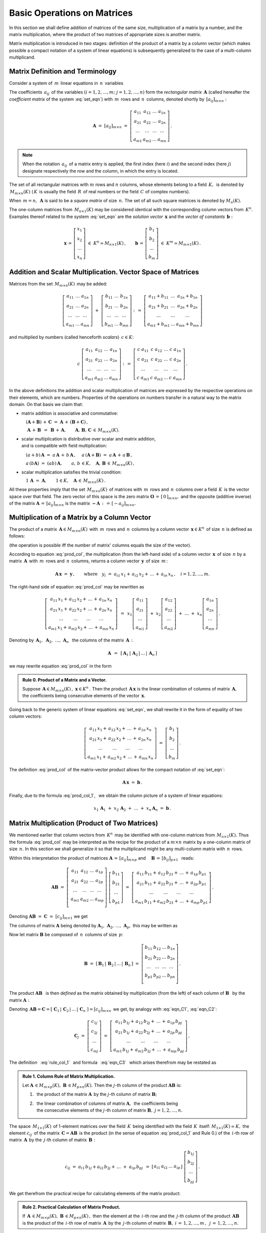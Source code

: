 
Basic Operations on Matrices 
----------------------------

In this section we shall define addition of matrices of the same size,
multiplication of a matrix by a number, and the matrix multiplication,
where the product of two matrices of appropriate sizes is another matrix.

Matrix multiplication is introduced in two stages:
definition of the product of a matrix by a column vector
(which makes possible a compact notation of a system of linear equations)
is subsequently generalized to the case of a multi-column multiplicand.

Matrix Definition and Terminology
~~~~~~~~~~~~~~~~~~~~~~~~~~~~~~~~~

Consider a system of :math:`\,m\,` linear equations in :math:`\,n\,` variables

.. math::
   :label: set_eqn

   \begin{array}{c}
   a_{11}\,x_1\;+\ \,a_{12}\,x_2\;+\ \,\ldots\ +\ \;a_{1n}\,x_n\ \,=\ \ b_1 \\
   a_{21}\,x_1\;+\ \,a_{22}\,x_2\;+\ \,\ldots\ +\ \;a_{2n}\,x_n\ \,=\ \ b_2 \\
   \ldots\qquad\ \ \ldots\qquad\ \ \ldots\qquad\ldots\qquad\quad\ldots      \\
   a_{m1}\,x_1\;+\ \,a_{m2}\,x_2\;+\ \,\ldots\ +\ \;a_{mn}\,x_n\ \,=\ \ b_m\,.
   \end{array}

The coefficients :math:`\,a_{ij}\,` of the variables 
:math:`(i=1,2,\ldots,m;\ \;j=1,2,\ldots,n)`
form the *rectangular matrix* :math:`\,\boldsymbol{A}\ `
(called hereafter the *coefficient matrix* of the system :eq:`set_eqn`)
with :math:`\,m\,` rows and :math:`\,n\,` columns,
denoted shortly by :math:`\,[a_{ij}]_{m\times n}:`

.. math::

   \boldsymbol{A}\ =\ [a_{ij}]_{m\times n}\ =\ 
   \left[\begin{array}{cccc}
   a_{11} & a_{12} & \ldots & a_{1n} \\
   a_{21} & a_{22} & \ldots & a_{2n} \\
   \ldots & \ldots & \ldots & \ldots \\
   a_{m1} & a_{m2} & \ldots & a_{mn}
   \end{array}\right]\,.

.. note::

   When the notation :math:`\,a_{ij}\,` of a matrix entry is applied,
   the first index (here :math:`i`) and the second index (here :math:`j`)
   designate respectively the row and the column, in which the entry is located.

The set of all rectangular matrices with :math:`\ m\ ` rows and :math:`\ n\ `
columns, whose elements belong to a field :math:`\,K,\,` is denoted by
:math:`\,M_{m\times n}(K)\ ` (:math:`\,K\,` is usually the field 
:math:`\,R\,` of real numbers or the field :math:`\,C\ ` of complex numbers).

When :math:`\,m=n,\,` :math:`\ \boldsymbol{A}\ ` is said to be 
a *square matrix* of size :math:`\,n.\ ` The set of all such square matrices 
is denoted by :math:`M_n(K).` 

The one-column matrices from :math:`\,M_{n\times 1}(K)\ `
may be considered identical with the corresponding column vectors from 
:math:`\,K^n.\ ` Examples thereof related to the system :eq:`set_eqn` are 
the *solution vector* :math:`\,\boldsymbol{x}\ ` 
and the *vector of constants* :math:`\,\boldsymbol{b}:`

.. math::

   \boldsymbol{x}\,=\,
   \left[\begin{array}{c} x_{1} \\ x_{2} \\ \ldots \\ x_{n} \end{array}\right]
   \ \in\ K^n\simeq M_{n\times 1}(K)\,,
   \qquad
   \boldsymbol{b}\,=\,
   \left[\begin{array}{c} b_{1} \\ b_{2} \\ \ldots \\ b_{m} \end{array}\right]
   \ \in\ K^m\simeq M_{m\times 1}(K)\,.
   
Addition and Scalar Multiplication. Vector Space of Matrices
~~~~~~~~~~~~~~~~~~~~~~~~~~~~~~~~~~~~~~~~~~~~~~~~~~~~~~~~~~~~

Matrices from the set :math:`\,M_{m\times n}(K)\,` may be added:

.. math::

   \left[\begin{array}{ccc} 
       a_{11} & \ldots & a_{1n} \\
       a_{21} & \ldots & a_{2n} \\
       \ldots & \ldots & \ldots \\
       a_{m1} & \ldots & a_{mn}
   \end{array}\right]
   \ \ + \ \ 
   \left[\begin{array}{ccc} 
       b_{11} & \ldots & b_{1n} \\
       b_{21} & \ldots & b_{2n} \\
       \ldots & \ldots & \ldots \\
       b_{m1} & \ldots & b_{mn}
   \end{array}\right]
   \ \ :\,= \ \ 
   \left[\begin{array}{ccc} 
       a_{11} + b_{11} & \ldots & a_{1n} + b_{1n} \\
       a_{21} + b_{21} & \ldots & a_{2n} + b_{2n} \\
           \ldots      & \ldots &     \ldots      \\
       a_{m1} + b_{m1} & \ldots & a_{mn} + b_{mn}
   \end{array}\right]

and multiplied by numbers (called henceforth *scalars*) :math:`\, c \in K`:

.. math::

   c \ \ 
   \left[\begin{array}{cccc} 
       a_{11} & a_{12} & \ldots & a_{1n} \\
       a_{21} & a_{22} & \ldots & a_{2n} \\
       \ldots  & \ldots & \ldots & \ldots \\
       a_{m1} & a_{m2} & \ldots & a_{mn}
   \end{array}\right]
   \ \ :\,= \ \ 
   \left[\begin{array}{cccc}
       c \; a_{11} & c \; a_{12} & \ldots & c \; a_{1n} \\
       c \; a_{21} & c \; a_{22} & \ldots & c \; a_{2n} \\
       \ldots      & \ldots      & \ldots & \ldots      \\
       c \; a_{m1} & c \; a_{m2} & \ldots & c \; a_{mn}
   \end{array}\right]\,.

.. Addition of matrices consists in adding their respective elements, 
   which are numbers. This implies the associativity and commutativity
   of the matrix addition. 

In the above definitions the addition and scalar multiplication of matrices
are expressed by the respective operations on their elements, which are numbers.
Properties of the operations on numbers transfer in a natural way 
to the matrix domain. On that basis we claim that:

* matrix addition is associative and commutative:

  :math:`\quad (\boldsymbol{A} + \boldsymbol{B}) \, + \, \boldsymbol{C}
  \ \; = \ \;
  \boldsymbol{A} \, + \, (\boldsymbol{B} + \boldsymbol{C})\,,`
  
  :math:`\quad\ \boldsymbol{A}\, + \,\boldsymbol{B}\ \,=\ \,
  \boldsymbol{B}\, + \,\boldsymbol{A},\qquad
  \boldsymbol{A}, \, \boldsymbol{B}, \, \boldsymbol{C}\,
  \in \, M_{m\times n}(K).`
   
* scalar multiplication is distributive over scalar and matrix 
  addition, :math:`\\` and is compatible with field multiplication:
  
  :math:`\quad (a + b)\,\boldsymbol{A}\ =\ 
  a\,\boldsymbol{A}\, +\, b\,\boldsymbol{A}\,,`
  :math:`\quad a\,(\boldsymbol{A} + \boldsymbol{B})\ =\ 
  a\,\boldsymbol{A}\, +\, a\,\boldsymbol{B}\,,`
  
  :math:`\quad a\,(b\boldsymbol{A})\ =\ 
  (ab)\,\boldsymbol{A},\qquad 
  a,\,b\,\in K,\quad\boldsymbol{A},\,\boldsymbol{B}\,\in\, M_{m\times n}(K)\,,`

* scalar multiplication satisfies the trivial condition:

  :math:`\quad 1\,\boldsymbol{A}\ =\ 
  \boldsymbol{A},\qquad
  1\in K,\quad\boldsymbol{A}\,\in\, M_{m\times n}(K)\,.`

All these properties imply that the set :math:`\,M_{m\times n}(K)\,` of
matrices with :math:`\,m\,` rows and :math:`\,n\,` columns 
over a field :math:`\,K\,` is the vector space over that field.
The zero vector of this space is the zero matrix 
:math:`\ \boldsymbol{O}\,=\,[\,0\,]_{m\times n},\ ` and the opposite
(additive inverse) of the matrix 
:math:`\ \boldsymbol{A}\,=\,[a_{ij}]_{m\times n}\ ` is the matrix
:math:`\ \boldsymbol{-A}\,:\,=\,[-a_{ij}]_{m\times n}.`

Multiplication of a Matrix by a Column Vector
~~~~~~~~~~~~~~~~~~~~~~~~~~~~~~~~~~~~~~~~~~~~~
 
The product of a matrix :math:`\,\boldsymbol{A}\in M_{m\times n}(K)\,`
with :math:`\,m\,` rows and :math:`\,n\,` columns by a column vector
:math:`\,\boldsymbol{x}\in K^n\,` of size :math:`\,n\ ` is defined as follows: 

.. math::
   :label: prod_col
   
   \left[\begin{array}{cccc}
      a_{11} & a_{12} & \ldots & a_{1n} \\
      a_{21} & a_{22} & \ldots & a_{2n} \\
      \ldots & \ldots & \ldots & \ldots \\
      a_{m1} & a_{m2} & \ldots & a_{mn} \\
   \end{array}\right]
   \ 
   \left[\begin{array}{c} x_1 \\ x_2 \\ \ldots \\ x_n \end{array}\right]
   \ :\,=\  
   \left[\begin{array}{c}
      a_{11}\,x_1 +\,a_{12}\,x_2 + \,\ldots\, +\,a_{1n}\,x_n \\
      a_{21}\,x_1 +\,a_{22}\,x_2 + \,\ldots\, +\,a_{2n}\,x_n \\
      \ \ldots\qquad\ \ldots\qquad\ldots\qquad\ldots         \\
      a_{m1}\,x_1 +\,a_{m2}\,x_2 + \,\ldots\, +\,a_{mn}\,x_n
   \end{array}\right]
   
(the operation is possible iff the number of matrix' columns equals
the size of the vector).

According to equation :eq:`prod_col`, the multiplication 
(from the left-hand side) of a column vector :math:`\,\boldsymbol{x}\,` 
of size :math:`\,n\ ` by a matrix :math:`\,\boldsymbol{A}\,`
with :math:`\,m\,` rows and :math:`\,n\,` columns, returns 
a column vector :math:`\,\boldsymbol{y}\,` of size :math:`\,m\,`:

.. A possible interpretation of :eq:`prod_col` is that multiplication 
   (from the left-hand side) of a column vector :math:`\,\boldsymbol{x}\,` 
   of size :math:`\,n\ ` by the matrix :math:`\,\boldsymbol{A}\,=\,
   [a_{ij}]_{m\times n}\ ` returns a column vector :math:`\,\boldsymbol{y}\,` 
   of size :math:`\,m\,`:

.. math::
   
   \boldsymbol{A}\,\boldsymbol{x}\ =\ \boldsymbol{y}\,,\qquad\text{where}
   \quad y_i\ = \ 
   a_{i1}\,x_1 + \,a_{i2}\,x_2 + \,\ldots\, + \,a_{in}\,x_n\,,
   \quad i=1,2,\ldots,m.

The right-hand side of equation :eq:`prod_col` may be rewritten as

.. math::

   \left[\begin{array}{c}
   a_{11}\,x_1 +\,a_{12}\,x_2 + \,\ldots\, +\,a_{1n}\,x_n \\
   a_{21}\,x_1 +\,a_{22}\,x_2 + \,\ldots\, +\,a_{2n}\,x_n \\
   \ \ldots\qquad\ \ldots\qquad\ldots\qquad\ldots         \\
   a_{m1}\,x_1 +\,a_{m2}\,x_2 + \,\ldots\, +\,a_{mn}\,x_n
   \end{array}\right]
   \ \,=\ \, 
   x_1
   \left[\begin{array}{c} 
   a_{11} \\ a_{21} \\ \ldots \\ a_{m1} 
   \end{array}\right]
   \; +\ 
   x_2
   \left[\begin{array}{c} 
   a_{12} \\ a_{22} \\ \ldots \\ a_{m2} 
   \end{array}\right] 
   \; +\
   \ldots 
   \ + \ 
   x_n
   \left[\begin{array}{c} 
   a_{1n} \\ a_{2n} \\ \ldots \\ a_{mn} 
   \end{array}\right]\,.
  
Denoting by 
:math:`\ \,\boldsymbol{A}_1,\ \boldsymbol{A}_2,\ \ldots,\,\boldsymbol{A}_n\ \,`
the columns of the matrix :math:`\,\boldsymbol{A}\,:`

.. math::
   
   \boldsymbol{A}\ \,=\ \,
   [\,\boldsymbol{A}_1\,|\,\boldsymbol{A}_2\,|\,\ldots\,|\,\boldsymbol{A}_n\,]

.. równanie :eq:`prod_col` przyjmuje więc postać

we may rewrite equation :eq:`prod_col` in the form

.. math::
   :label: prod_col_1

   \boldsymbol{A} \, \boldsymbol{x} \ =\ 
   x_1\,\boldsymbol{A}_1 \ +\ x_2\,\boldsymbol{A}_2 \ +\ 
   \ldots \ + \ x_n\,\boldsymbol{A}_n\,.

.. admonition:: Rule 0. :math:`\ ` Product of a Matrix and a Vector.

   Suppose :math:`\,\boldsymbol{A}\in M_{m\times n}(K)\,,\ 
   \boldsymbol{x}\in K^n\,.\ `
   Then the product :math:`\,\boldsymbol{A}\,\boldsymbol{x}\ `
   is the linear combination of columns of matrix :math:`\,\boldsymbol{A},\ `
   the coefficients being consecutive elements of the vector
   :math:`\,\boldsymbol{x}.` 
   
Going back to the generic system of linear equations :eq:`set_eqn`,
we shall rewrite it in the form of equality of two column vectors:

.. math::

   \left[\begin{array}{c}
      a_{11}\,x_1 +\,a_{12}\,x_2 + \,\ldots\, +\,a_{1n}\,x_n \\
      a_{21}\,x_1 +\,a_{22}\,x_2 + \,\ldots\, +\,a_{2n}\,x_n \\
      \ \ldots\qquad\ \ldots\qquad\ldots\qquad\ldots         \\
      a_{m1}\,x_1 +\,a_{m2}\,x_2 + \,\ldots\, +\,a_{mn}\,x_n
   \end{array}\right]
   \ \ =\ \ 
   \left[\begin{array}{c} 
      b_{1} \\ b_{2} \\ \ldots \\ b_{m} 
   \end{array}\right]\,.

The definition :eq:`prod_col` of the matrix-vector product 
allows for the compact notation of :eq:`set_eqn`:

.. math::

   \boldsymbol{A} \, \boldsymbol{x} \ =\ \boldsymbol{b}\,.

Finally, due to the formula :eq:`prod_col_1`, :math:`\,` 
we obtain the column picture of a system of linear equations:

.. math::

   x_1\,\boldsymbol{A}_1\ +\ x_2\,\boldsymbol{A}_2\ +\ \ldots\ + \ 
   x_n\,\boldsymbol{A}_n\ =\ \boldsymbol{b}\,.

Matrix Multiplication (Product of Two Matrices)
~~~~~~~~~~~~~~~~~~~~~~~~~~~~~~~~~~~~~~~~~~~~~~~

We mentioned earlier that column vectors from :math:`\,K^n\,`
may be identified with one-column matrices from :math:`\,M_{n\times 1}(K).\ `
Thus the formula :eq:`prod_col` may be interpreted as the recipe 
for the product of a :math:`\ m\times n\ ` matrix by a one-column 
matrix of size :math:`\,n.\ ` In this section we shall generalize it 
so that the multiplicand might be any multi-column matrix 
with :math:`\,n\,` rows.

Within this interpretation the product of matrices
:math:`\ \boldsymbol{A}\,=\,[a_{ij}]_{m\times p}\ \;` and 
:math:`\quad \boldsymbol{B}\,=\,[b_{ij}]_{p\times 1}\ \,`
reads:

.. math::

   \boldsymbol{A} \boldsymbol{B}
   \ =\ 
   \left[\,\begin{array}{cccc}
       a_{11} & a_{12} & \ldots & a_{1p} \\
       a_{21} & a_{22} & \ldots & a_{2p} \\
       \ldots & \ldots & \ldots & \ldots \\
       a_{m1} & a_{m2} & \ldots & a_{mp} \\
   \end{array}\right] \ 
   \left[\begin{array}{c} 
      b_{11} \\ b_{21} \\ \ldots \\ b_{p1} 
   \end{array}\right]
   \ =\ 
   \left[\begin{array}{c}
      a_{11}\,b_{11} +\,a_{12}\,b_{21} + \,\ldots\, +\,a_{1p}\,b_{p1} \\
      a_{21}\,b_{11} +\,a_{22}\,b_{21} + \,\ldots\, +\,a_{2p}\,b_{p1} \\
      \ \ldots\qquad\ \ldots\qquad\ldots\qquad\ldots                  \\
      a_{m1}\,b_{11} + a_{m2}\,b_{21} + \,\ldots\, +\,a_{mp}\,b_{p1}
   \end{array}\right]\,.

Denoting :math:`\ \boldsymbol{A} \boldsymbol{B}\ =\ 
\boldsymbol{C}\ =\ [c_{ij}]_{m\times 1}\ ` we get

.. math::
   :label: eqn_C1

   \boldsymbol{C}\ =\
   \left[\begin{array}{c} 
      c_{11} \\ c_{21} \\ \ldots \\ c_{m1} 
   \end{array}\right]
   \ =\ 
   \left[\begin{array}{c}
      a_{11}\,b_{11} +\,a_{12}\,b_{21} + \,\ldots\, +\,a_{1p}\,b_{p1} \\
      a_{21}\,b_{11} +\,a_{22}\,b_{21} + \,\ldots\, +\,a_{2p}\,b_{p1} \\
      \ \ldots\qquad\ \ldots\qquad\ldots\qquad\ldots                  \\
      a_{m1}\,b_{11} + a_{m2}\,b_{21} + \,\ldots\, +\,a_{mp}\,b_{p1}
   \end{array}\right]\,.

The columns of matrix :math:`\ \boldsymbol{A}\ ` being denoted by 
:math:`\ \boldsymbol{A}_1,\,\boldsymbol{A}_2,\,\dots,\,\boldsymbol{A}_p,\ `
this may be written as

.. math::
   :label: eqn_C2
   
   \begin{array}{lll}
   & \qquad & \boldsymbol{C}\ =\ 
   b_{11}\,\boldsymbol{A}_1\ +\ b_{21}\,\boldsymbol{A}_2\ +\ 
   \dots\ +\ b_{p1}\,\boldsymbol{A}_p
   \\[6pt] 
   \text{and} & \qquad & c_{i1}\ =\ 
   a_{i1}\,b_{11} + a_{i2}\,b_{21} + \,\ldots\, + a_{ip}\,b_{p1}
   \,,\quad i\,=\,1,2,\ldots,m\,.
   \end{array}

Now let matrix :math:`\ \boldsymbol{B}\ `
be composed of :math:`\,n\,` columns of size :math:`\,p`:

.. math::

   \boldsymbol{B}\ \ =\ \ 
   \left[\,\boldsymbol{B}_1\,|\,\boldsymbol{B}_2\,|\,
   \ldots\,|\,\boldsymbol{B}_n\,\right]\ \ =\ \ 
   \left[\begin{array}{cccc}
      b_{11} & b_{12} & \ldots & b_{1n} \\
      b_{21} & b_{22} & \ldots & b_{2n} \\
      \ldots & \ldots & \ldots & \ldots \\
      b_{p1} & b_{p2} & \ldots & b_{pn} \\
   \end{array}\right]\,.

The product :math:`\ \boldsymbol{A}\boldsymbol{B}\ \,` is then *defined* as
the matrix obtained by multiplication (from the left) of each column of
:math:`\ \boldsymbol{B}\ \,` by the matrix :math:`\ \boldsymbol{A}:`

.. math::
   :label: rule_col_1

   \boldsymbol{A}\boldsymbol{B}\ \equiv\ 
   \boldsymbol{A}\ \left[\,\boldsymbol{B}_1\,|\,
   \boldsymbol{B}_2\,|\,\ldots\,|\,
   \boldsymbol{B}_n\,\right]\ \ :\,=\ \ 
   \left[\;\boldsymbol{A}\boldsymbol{B}_1\;|\;
   \boldsymbol{A}\boldsymbol{B}_2\;|\;\ldots\;|\; 
   \boldsymbol{A}\boldsymbol{B}_n\;\right]\,.

Denoting 
:math:`\,\boldsymbol{A}\boldsymbol{B} = \boldsymbol{C} = 
[\;\boldsymbol{C}_1\,|\,\boldsymbol{C}_2\,|\,\ldots\,|\,
\boldsymbol{C}_n\;] = [c_{ij}]_{m\times n}\,`
we get, by analogy with :eq:`eqn_C1`, :eq:`eqn_C2`: 

.. math::

   \boldsymbol{C}_j\ =\ 
   \left[\begin{array}{c} 
   c_{1j} \\ c_{2j} \\ \ldots \\ c_{mj} 
   \end{array}\right]\ =\ 
   \left[\begin{array}{c}
   a_{11}\,b_{1j} +\,a_{12}\,b_{2j} + \,\ldots\, +\,a_{1p}\,b_{pj} \\
   a_{21}\,b_{1j} +\,a_{22}\,b_{2j} + \,\ldots\, +\,a_{2p}\,b_{pj} \\
   \ \ldots\qquad\ \ldots\qquad\ldots\qquad\ldots                  \\
   a_{m1}\,b_{1j} +\,a_{m2}\,b_{2j} + \,\ldots\, +\,a_{mp}\,b_{pj}
   \end{array}\right]\,,

.. math::
   :label: eqn_C3

   \begin{array}{l}
   \boldsymbol{C}_j\ =\ 
   b_{1j}\,\boldsymbol{A}_1\ +\ b_{2j}\,\boldsymbol{A}_2\ +\ 
   \ldots\ + \ b_{pj}\,\boldsymbol{A}_p
   \\
   c_{ij}\ =\ 
   a_{i1}\,b_{1j} +\,a_{i2}\,b_{2j} + \,\ldots\, +\,a_{ip}\,b_{pj}
   \,,\qquad 
   \begin{array}{l} 
   i\,=\,1,2,\ldots,m\,; \\ 
   j\,=\,1,2,\ldots,n.
   \end{array}
   \end{array}

The definition :math:`\,` :eq:`rule_col_1` :math:`\,`
and formula :math:`\,` :eq:`eqn_C3` :math:`\,` which arises therefrom 
may be restated as

.. admonition:: Rule 1. :math:`\ ` 
   Column Rule of Matrix Multiplication. :math:`\\`

   Let :math:`\ \boldsymbol{A}\,\in M_{m\times p}(K),\ 
   \boldsymbol{B}\,\in M_{p\times n}(K).\ `
   Then the :math:`\ j`-th column of the product 
   :math:`\ \boldsymbol{A}\boldsymbol{B}\ ` is: :math:`\\`

   1. :math:`\,` the product of the matrix :math:`\ \boldsymbol{A}\,`
      by the :math:`\ j`-th column of matrix :math:`\boldsymbol{B};` 
      :math:`\\`

   2. | :math:`\,` the linear combination of columns of matrix 
        :math:`\ \boldsymbol{A},\,` the coefficients being
      | :math:`\,` the consecutive elements of the :math:`\ j`-th column 
        of matrix :math:`\boldsymbol{B},\ \ j=1,2,\ldots,n.`

.. According to formula :eq:`eqn_C3`, 

The space :math:`\,M_{1\times 1}(K)\,` of 1-element matrices 
over the field :math:`\,K\,` being identified with the field 
:math:`\,K\,` itself: :math:`\ M_{1\times 1}(K)\simeq K,\ ` 
the element :math:`\ c_{ij}\,` of the matrix 
:math:`\,\boldsymbol{C}=\boldsymbol{A}\boldsymbol{B}\,`
is the product (in the sense of equation :eq:`prod_col_1` 
and Rule 0.) of the :math:`\,i`-th row of matrix :math:`\,\boldsymbol{A}\,` 
by the :math:`\,j`-th column of matrix :math:`\,\boldsymbol{B}:`

.. math:
   
   c_{ij}\ =\ 
   a_{i1}\,b_{1j} + a_{i2}\,b_{2j} + \,\ldots \;+\; a_{ip}\,b_{pj}\ \,=\ \;
   [\ a_{i1}\ \ a_{i2}\ \ \ldots\ \ a_{ip}\ ] \ 
   \left[\begin{array}{c} 
   b_{1j} \\ b_{2j} \\ \ldots \\ b_{pj} 
   \end{array}\right]\,.

.. math::
   
   c_{ij}\ =\ 
   a_{i1}\,b_{1j} + a_{i2}\,b_{2j} + \,\ldots \;+\; a_{ip}\,b_{pj}\ \,=\ \;
   \left[\begin{array}{cccc}   
   a_{i1} & a_{i2} & \ldots & a_{ip}
   \end{array}\right]\ 
   \left[\begin{array}{c} 
   b_{1j} \\ b_{2j} \\ \ldots \\ b_{pj} 
   \end{array}\right]\,.

We get therefrom the practical recipe for calculating elements of the 
matrix product:

.. admonition:: Rule 2. :math:`\ `
   Practical Calculation of Matrix Product. :math:`\,`
   
   If :math:`\,\boldsymbol{A}\,\in M_{m\times p}(K),\ 
   \boldsymbol{B}\,\in M_{p\times n}(K)\,,\ ` then the element 
   at the :math:`\,i`-th row and the :math:`\,j`-th column
   of the product :math:`\,\boldsymbol{A}\boldsymbol{B}\,`
   is the product of the :math:`\,i`-th row of matrix 
   :math:`\,\boldsymbol{A}\,` by the :math:`\,j`-th column
   of matrix :math:`\,\boldsymbol{B},`
   :math:`\ \ i\,=\,1,2,\ldots,m\,,\ \,j\,=\,1,2,\ldots,n.`

The above formulae pertaining the matrix product may be gathered as follows:

.. admonition:: General Formulae for Matrix Multiplication. :math:`\\`
   
   Let :math:`\,\boldsymbol{A},\boldsymbol{B}\in M(K).\ `
   The product :math:`\,\boldsymbol{A}\boldsymbol{B}\,` exists if and only if
   the number of columns of matrix :math:`\,\boldsymbol{A}\,` equals
   the number of rows of matrix :math:`\,\boldsymbol{B}.\,`
   Then the row size of the product :math:`\,\boldsymbol{A}\boldsymbol{B}\,`
   equals that of :math:`\,\boldsymbol{A}\,` and the column size of
   :math:`\,\boldsymbol{A}\boldsymbol{B}\,` equals that of 
   :math:`\,\boldsymbol{B}.\,` The elements of 
   :math:`\,\boldsymbol{A}\boldsymbol{B}\,` are products of rows of 
   :math:`\,\boldsymbol{A}\,` by the columns of :math:`\,\boldsymbol{B}.\,` 
   :math:`\\`

   Specifically, if :math:`\ \boldsymbol{A}\,=\,
   [a_{ij}]_{m\times p}\,,\ \boldsymbol{B}\,=\,[b_{ij}]_{p\times n}\,,\ `
   then :math:`\ \,\boldsymbol{A} \boldsymbol{B} = 
   \boldsymbol{C} = [c_{ij}]_{m\times n}\,,\ ` where
   
   .. math::
   
      c_{ij}\ =\ 
      \left[\begin{array}{cccc}
      a_{i1} & a_{i2} & \ldots & a_{ip}
      \end{array}\right]\ 
      \left[\begin{array}{c} 
      b_{1j} \\ b_{2j} \\ \ldots \\ b_{pj} 
      \end{array}\right]
      \ \, =\ \,\sum_{k=1}^p \; a_{ik}\,b_{kj}\,,
      \qquad
      \begin{array}{l} 
      i\,=\,1,2,\ldots,m\,; \\ 
      j\,=\,1,2,\ldots,n. 
      \end{array}




